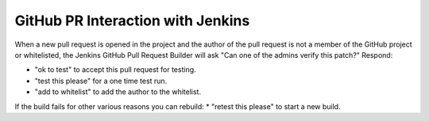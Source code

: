 **********************************
GitHub PR Interaction with Jenkins
**********************************

When a new pull request is opened in the project and the author of the pull request is not a member of the GitHub project or whitelisted, the Jenkins GitHub Pull Request Builder will ask "Can one of the admins verify this patch?"
Respond:

* "ok to test" to accept this pull request for testing.
* "test this please" for a one time test run.
* "add to whitelist" to add the author to the whitelist.
If the build fails for other various reasons you can rebuild:
* "retest this please" to start a new build.
